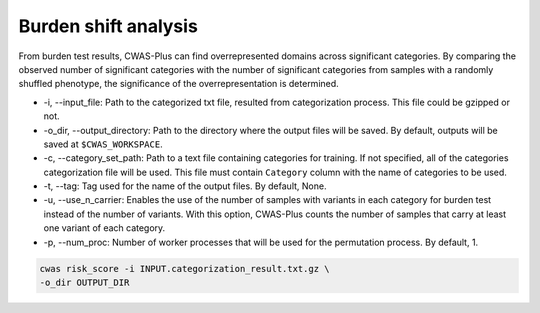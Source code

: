 .. _burdenshift:

*********************************
Burden shift analysis
*********************************

From burden test results, CWAS-Plus can find overrepresented domains across significant categories. By comparing the observed number of significant categories with the number of significant categories from samples with a randomly shuffled phenotype, the significance of the overrepresentation is determined.


- -i, --input_file: Path to the categorized txt file, resulted from categorization process. This file could be gzipped or not.
- -o_dir, --output_directory: Path to the directory where the output files will be saved. By default, outputs will be saved at ``$CWAS_WORKSPACE``.


- -c, --category_set_path: Path to a text file containing categories for training. If not specified, all of the categories categorization file will be used. This file must contain ``Category`` column with the name of categories to be used.
- -t, --tag: Tag used for the name of the output files. By default, None.
- -u, --use_n_carrier: Enables the use of the number of samples with variants in each category for burden test instead of the number of variants. With this option, CWAS-Plus counts the number of samples that carry at least one variant of each category.

- -p, --num_proc: Number of worker processes that will be used for the permutation process. By default, 1.



.. code-block:: solidity
  
    cwas risk_score -i INPUT.categorization_result.txt.gz \
    -o_dir OUTPUT_DIR


